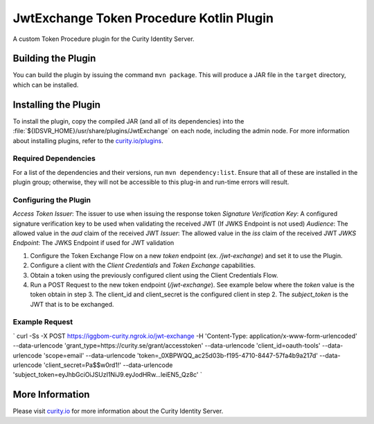 JwtExchange Token Procedure Kotlin Plugin
=============================================

A custom Token Procedure plugin for the Curity Identity Server.

Building the Plugin
~~~~~~~~~~~~~~~~~~~

You can build the plugin by issuing the command ``mvn package``. This will produce a JAR file in the ``target`` directory,
which can be installed.

Installing the Plugin
~~~~~~~~~~~~~~~~~~~~~

To install the plugin, copy the compiled JAR (and all of its dependencies) into the :file:`${IDSVR_HOME}/usr/share/plugins/JwtExchange`
on each node, including the admin node. For more information about installing plugins, refer to the `curity.io/plugins`_.

Required Dependencies
"""""""""""""""""""""

For a list of the dependencies and their versions, run ``mvn dependency:list``. Ensure that all of these are installed in
the plugin group; otherwise, they will not be accessible to this plug-in and run-time errors will result.

Configuring the Plugin
"""""""""""""""""""""

`Access Token Issuer`: The issuer to use when issuing the response token
`Signature Verification Key`: A configured signature verification key to be used when validating the received JWT (If JWKS Endpoint is not used)
`Audience`: The allowed value in the `aud` claim of the received JWT
`Issuer`: The allowed value in the `iss` claim of the received JWT
`JWKS Endpoint`: The JWKS Endpoint if used for JWT validation

1. Configure the Token Exchange Flow on a new `token` endpoint (ex. `/jwt-exchange`) and set it to use the Plugin.
2. Configure a client with the `Client Credentials` and `Token Exchange` capabilities.
3. Obtain a token using the previously configured client using the Client Credentials Flow.
4. Run a POST Request to the new token endpoint (`/jwt-exchange`). See example below where the `token` value is the token obtain in step 3. The client_id and client_secret is the configured client in step 2. The `subject_token` is the JWT that is to be exchanged.

Example Request
"""""""""""""""""""""

`
curl -Ss -X POST \
https://iggbom-curity.ngrok.io/jwt-exchange \
-H 'Content-Type: application/x-www-form-urlencoded' \
--data-urlencode 'grant_type=https://curity.se/grant/accesstoken' \
--data-urlencode 'client_id=oauth-tools' \
--data-urlencode 'scope=email' \
--data-urlencode 'token=_0XBPWQQ_ac25d03b-f195-4710-8447-57fa4b9a217d' \
--data-urlencode 'client_secret=Pa$$w0rd1!' \
--data-urlencode 'subject_token=eyJhbGciOiJSUzI1NiJ9.eyJodHRw...leiEN5_Qz8c'
`

More Information
~~~~~~~~~~~~~~~~

Please visit `curity.io`_ for more information about the Curity Identity Server.

.. _curity.io/plugins: https://curity.io/docs/idsvr/latest/developer-guide/plugins/index.html#plugin-installation
.. _curity.io: https://curity.io/

